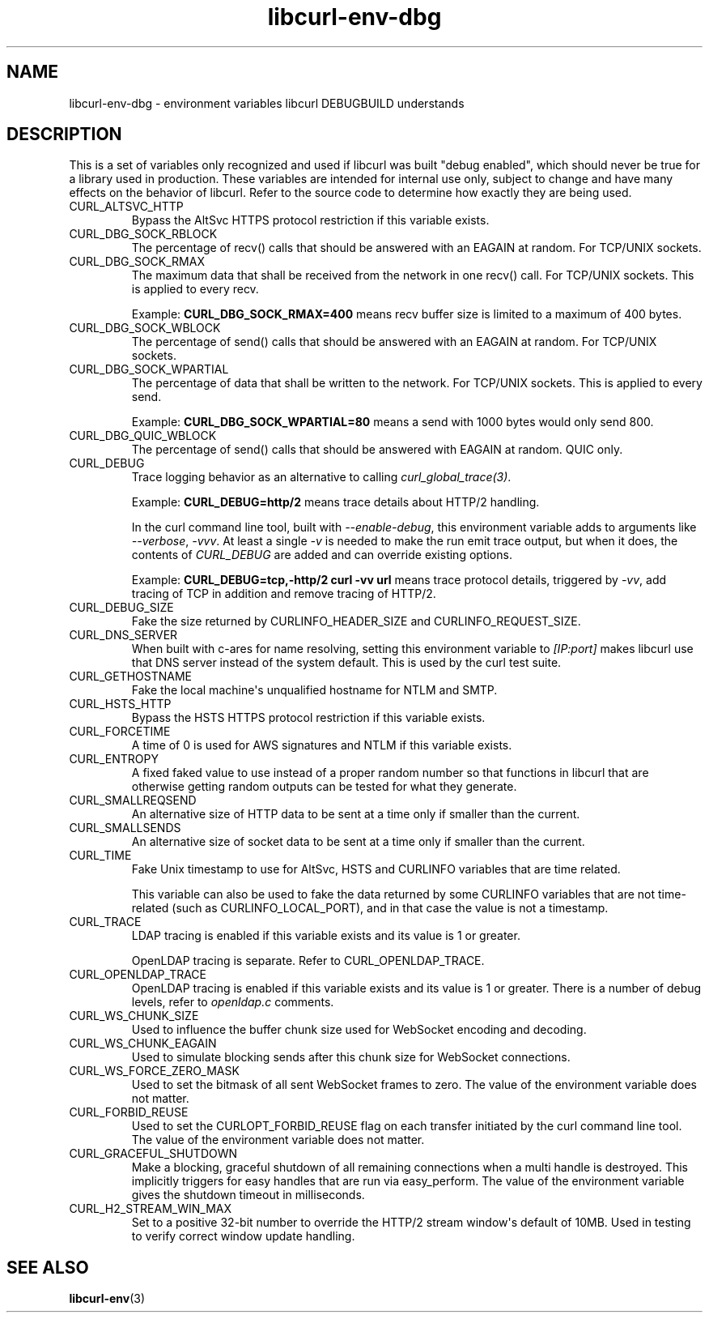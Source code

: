 .\" generated by cd2nroff 0.1 from libcurl-env-dbg.md
.TH libcurl-env-dbg 3 "2025-06-05" libcurl
.SH NAME
libcurl\-env\-dbg \- environment variables libcurl DEBUGBUILD understands
.SH DESCRIPTION
This is a set of variables only recognized and used if libcurl was built
\&"debug enabled", which should never be true for a library used in production.
These variables are intended for internal use only, subject to change and have
many effects on the behavior of libcurl. Refer to the source code to determine
how exactly they are being used.
.IP CURL_ALTSVC_HTTP
Bypass the AltSvc HTTPS protocol restriction if this variable exists.
.IP CURL_DBG_SOCK_RBLOCK
The percentage of recv() calls that should be answered with an EAGAIN at
random. For TCP/UNIX sockets.
.IP CURL_DBG_SOCK_RMAX
The maximum data that shall be received from the network in one recv() call.
For TCP/UNIX sockets. This is applied to every recv.

Example: \fBCURL_DBG_SOCK_RMAX=400\fP means recv buffer size is limited to a
maximum of 400 bytes.
.IP CURL_DBG_SOCK_WBLOCK
The percentage of send() calls that should be answered with an EAGAIN at
random. For TCP/UNIX sockets.
.IP CURL_DBG_SOCK_WPARTIAL
The percentage of data that shall be written to the network. For TCP/UNIX
sockets. This is applied to every send.

Example: \fBCURL_DBG_SOCK_WPARTIAL=80\fP means a send with 1000 bytes would
only send 800.
.IP CURL_DBG_QUIC_WBLOCK
The percentage of send() calls that should be answered with EAGAIN at random.
QUIC only.
.IP CURL_DEBUG
Trace logging behavior as an alternative to calling \fIcurl_global_trace(3)\fP.

Example: \fBCURL_DEBUG=http/2\fP means trace details about HTTP/2 handling.

In the curl command line tool, built with \fI\--enable\-debug\fP, this environment
variable adds to arguments like \fI\--verbose\fP, \fI\-vvv\fP. At least a single \fI\-v\fP
is needed to make the run emit trace output, but when it does, the contents
of \fICURL_DEBUG\fP are added and can override existing options.

Example: \fBCURL_DEBUG=tcp,\-http/2 curl \-vv url\fP means trace protocol details,
triggered by \fI\-vv\fP, add tracing of TCP in addition and remove tracing of
HTTP/2.
.IP CURL_DEBUG_SIZE
Fake the size returned by CURLINFO_HEADER_SIZE and CURLINFO_REQUEST_SIZE.
.IP CURL_DNS_SERVER
When built with c\-ares for name resolving, setting this environment variable
to \fI[IP:port]\fP makes libcurl use that DNS server instead of the system
default. This is used by the curl test suite.
.IP CURL_GETHOSTNAME
Fake the local machine\(aqs unqualified hostname for NTLM and SMTP.
.IP CURL_HSTS_HTTP
Bypass the HSTS HTTPS protocol restriction if this variable exists.
.IP CURL_FORCETIME
A time of 0 is used for AWS signatures and NTLM if this variable exists.
.IP CURL_ENTROPY
A fixed faked value to use instead of a proper random number so that functions
in libcurl that are otherwise getting random outputs can be tested for what
they generate.
.IP CURL_SMALLREQSEND
An alternative size of HTTP data to be sent at a time only if smaller than the
current.
.IP CURL_SMALLSENDS
An alternative size of socket data to be sent at a time only if smaller than
the current.
.IP CURL_TIME
Fake Unix timestamp to use for AltSvc, HSTS and CURLINFO variables that are
time related.

This variable can also be used to fake the data returned by some CURLINFO
variables that are not time\-related (such as CURLINFO_LOCAL_PORT), and in that
case the value is not a timestamp.
.IP CURL_TRACE
LDAP tracing is enabled if this variable exists and its value is 1 or greater.

OpenLDAP tracing is separate. Refer to CURL_OPENLDAP_TRACE.
.IP CURL_OPENLDAP_TRACE
OpenLDAP tracing is enabled if this variable exists and its value is 1 or
greater. There is a number of debug levels, refer to \fIopenldap.c\fP comments.
.IP CURL_WS_CHUNK_SIZE
Used to influence the buffer chunk size used for WebSocket encoding and
decoding.
.IP CURL_WS_CHUNK_EAGAIN
Used to simulate blocking sends after this chunk size for WebSocket
connections.
.IP CURL_WS_FORCE_ZERO_MASK
Used to set the bitmask of all sent WebSocket frames to zero. The value of the
environment variable does not matter.
.IP CURL_FORBID_REUSE
Used to set the CURLOPT_FORBID_REUSE flag on each transfer initiated
by the curl command line tool. The value of the environment variable
does not matter.
.IP CURL_GRACEFUL_SHUTDOWN
Make a blocking, graceful shutdown of all remaining connections when
a multi handle is destroyed. This implicitly triggers for easy handles
that are run via easy_perform. The value of the environment variable
gives the shutdown timeout in milliseconds.
.IP CURL_H2_STREAM_WIN_MAX
Set to a positive 32\-bit number to override the HTTP/2 stream window\(aqs
default of 10MB. Used in testing to verify correct window update handling.
.SH SEE ALSO
.BR libcurl-env (3)
